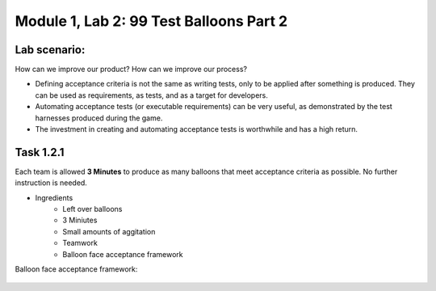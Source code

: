 Module |labmodule|\, Lab \ |labnum|\: 99 Test Balloons Part 2
=============================================================

Lab scenario:
~~~~~~~~~~~~~

How can we improve our product? How can we improve our process?

- Defining acceptance criteria is not the same as writing tests, only to be applied after something is produced. They can be used as requirements, as tests, and as a target for developers.

- Automating acceptance tests (or executable requirements) can be very useful, as demonstrated by the test harnesses produced during the game.

- The investment in creating and automating acceptance tests is worthwhile and has a high return.

Task |labmodule|\.\ |labnum|\.1
~~~~~~~~~~~~~~~~~~~~~~~~~~~~~~~

Each team is allowed **3 Minutes** to produce as many balloons that meet acceptance criteria as possible. No further instruction is needed.

- Ingredients
    - Left over balloons
    - 3 Miniutes
    - Small amounts of aggitation
    - Teamwork
    - Balloon face acceptance framework

Balloon face acceptance framework:

  |image1|


.. |labmodule| replace:: 1
.. |labnum| replace:: 2
.. |labdot| replace:: |labmodule|\ .\ |labnum|
.. |labund| replace:: |labmodule|\ _\ |labnum|
.. |labname| replace:: Lab\ |labdot|
.. |labnameund| replace:: Lab\ |labund|
.. |image1| image:: images/image1.png
.. _CloudDocs: https://clouddocs.f5.com